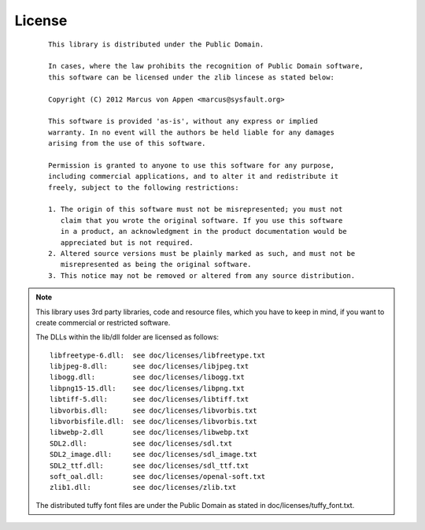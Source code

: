 License
=======
 ::

   This library is distributed under the Public Domain.

   In cases, where the law prohibits the recognition of Public Domain software,
   this software can be licensed under the zlib lincese as stated below:

   Copyright (C) 2012 Marcus von Appen <marcus@sysfault.org>

   This software is provided 'as-is', without any express or implied
   warranty. In no event will the authors be held liable for any damages
   arising from the use of this software.

   Permission is granted to anyone to use this software for any purpose,
   including commercial applications, and to alter it and redistribute it
   freely, subject to the following restrictions:

   1. The origin of this software must not be misrepresented; you must not
      claim that you wrote the original software. If you use this software
      in a product, an acknowledgment in the product documentation would be
      appreciated but is not required.
   2. Altered source versions must be plainly marked as such, and must not be
      misrepresented as being the original software.
   3. This notice may not be removed or altered from any source distribution.

.. note::

   This library uses 3rd party libraries, code and resource files, which
   you have to keep in mind, if you want to create commercial or
   restricted software.

   The DLLs within the lib/dll folder are licensed as follows: ::

     libfreetype-6.dll:  see doc/licenses/libfreetype.txt
     libjpeg-8.dll:      see doc/licenses/libjpeg.txt
     libogg.dll:         see doc/licenses/libogg.txt
     libpng15-15.dll:    see doc/licenses/libpng.txt
     libtiff-5.dll:      see doc/licenses/libtiff.txt
     libvorbis.dll:      see doc/licenses/libvorbis.txt
     libvorbisfile.dll:  see doc/licenses/libvorbis.txt
     libwebp-2.dll       see doc/licenses/libwebp.txt
     SDL2.dll:           see doc/licenses/sdl.txt
     SDL2_image.dll:     see doc/licenses/sdl_image.txt
     SDL2_ttf.dll:       see doc/licenses/sdl_ttf.txt
     soft_oal.dll:       see doc/licenses/openal-soft.txt
     zlib1.dll:          see doc/licenses/zlib.txt

   The distributed tuffy font files are under the Public Domain as stated
   in doc/licenses/tuffy_font.txt.
